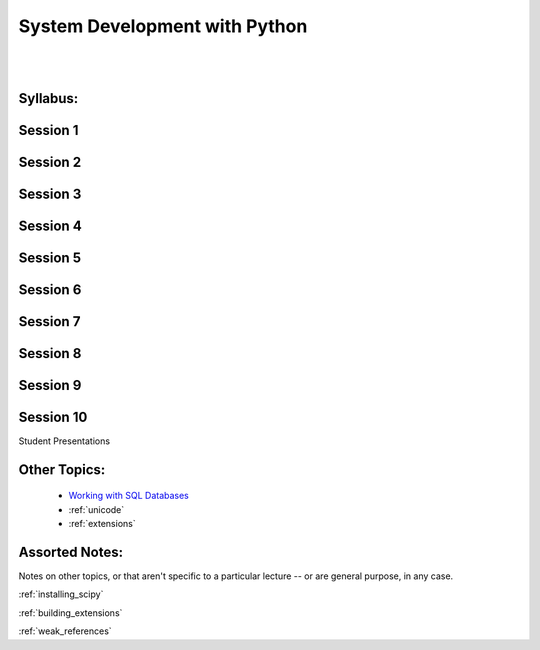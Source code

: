 .. _course_outline:

==============================
System Development with Python
==============================

|
|

.. rst-class:: left credit

  These materials copyright Christopher Barker, Joseph Sheedy and Maria McKinley.

  Licensed under the Creative Commons Attribution-ShareAlike 4.0 International Public License.

  https://creativecommons.org/licenses/by-sa/4.0/legalcode

Syllabus:
=========

.. rst-class:: left

  :ref:`syllabus`


Session 1
==========

.. rst-class:: left

   - :ref:`debugging`

   - :ref:`logging`

Session 2
=========

.. rst-class:: left

  - :ref:`documentation`

  - :ref:`serialization`


Session 3
===========

.. rst-class:: left

  :ref:`packaging`

  - `Unit Testing and Coverage <html_slides/coverage/index.html>`_
    (pep8,flake8)

  - Code Reviewing


Session 4
=========

.. rst-class:: left

  - :ref:`nosql`
  - `datetime <html_slides/06-datetime.html>`_

Session 5
=========
.. rst-class:: left

  - :ref:`scipy`

Session 6
=========

.. rst-class:: left

  - :ref:`advanced_oo`

  - `Metaclasses <html_slides/06-metaclasses.html>`_


Session 7
=========

.. rst-class:: left

  - `multi-threading/processing <html_slides/07-threading-and-multiprocessing.html>`_

Session 8
=========

.. rst-class:: left

  - Performance and Profiling

Session 9
=========

.. rst-class:: left

  - GUI development: wxPython


Session 10
==========

Student Presentations

Other Topics:
=============

  - `Working with SQL Databases <html_slides/04-db.html>`_
  - :ref:`unicode`
  - :ref:`extensions`


Assorted Notes:
===============

Notes on other topics, or that aren't specific to a particular lecture -- or are general purpose, in any case.

:ref:`installing_scipy`

:ref:`building_extensions`

:ref:`weak_references`



..  - serialization review / XML

.. - functools
.. - itertools
.. - Beautiful idiomatic code

